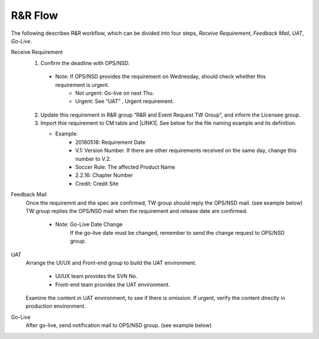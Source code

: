 .. _confs-R&RFlow_:

R&R Flow
======================

The following describes R&R workflow, which can be divided into four steps, *Receive Requirement*, *Feedback Mail*, *UAT*, *Go-Live*.

Receive Requirement
   1. Confirm the deadline with OPS/NSD.
   
     - Note: If OPS/NSD provides the requirement on Wednesday, should check whether this requirement is urgent.
        + Not urgent: Go-live on next Thu.
        + Urgent: See “UAT” , Urgent requirement. 
  
   2. Update this requirement in R&R group “R&R and Event Request TW Group”, and inform the Licensee group.
   
   3. Import thie requirement to CM table and \ |LINK1|\. See below for the file naming example and its definition.
   
      - Example: \ |IMG1|\
         + 20180518: Requirement Date
         + V.1: Version Number. If there are other requirements received on the same day, change this number to V.2.
         + Soccer Rule: The affected Product Name
         + 2.2.16: Chapter Number
         + Credit: Credit Site
        
Feedback Mail
   Once the requiremnt and the spec are confirmed, TW group should reply the OPS/NSD mail. (see example below)
   TW group replies the OPS/NSD mail when the requirement and release date are confirmed.
      - Note: Go-Live Date Change
              If the go-live date must be changed, remember to send the change request to OPS/NSD group.

\ |IMG2|\
 
UAT
   Arrange the UI/UX and Front-end group to build the UAT environment.
   
      - UI/UX team provides the SVN No.
      - Front-end team provides the UAT environment.
   
   Examine the content in UAT environment, to see if there is omission.
   If urgent, verify the content directly in production environment.

Go-Live
   After go-live, send notification mail to OPS/NSD group. (see example below)
   
\ |IMG3|\

.. bottom of content

.. |LINK1| raw:: html

   <a href="https://docs.google.com/spreadsheets/d/1gdYHpjdZY7Pa8v4yo8p7yD6h_xcbEEYr_gR4JDEARl4/edit#gid=1816451177" target="_blank">Google Doc</a>
   
.. |IMG1| image:: /confs/img/namerule.jpg

.. |IMG2| image:: /confs/img/feedbackmail.png

.. |IMG3| image:: /confs/img/golive.png
